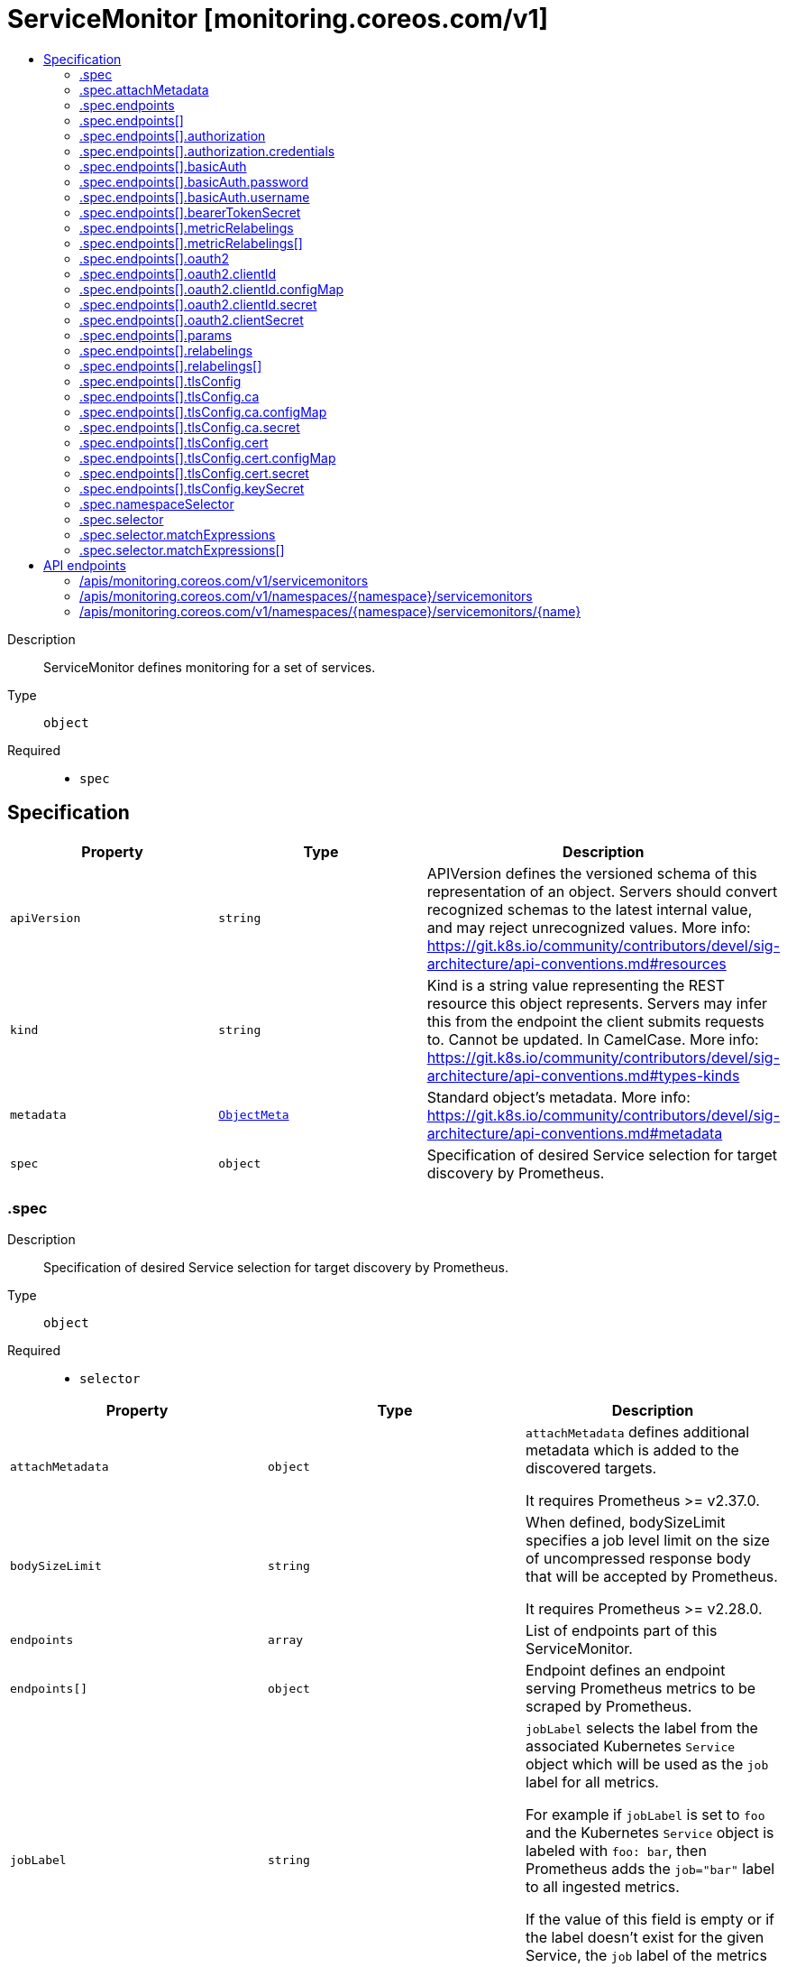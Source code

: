 // Automatically generated by 'openshift-apidocs-gen'. Do not edit.
:_mod-docs-content-type: ASSEMBLY
[id="servicemonitor-monitoring-coreos-com-v1"]
= ServiceMonitor [monitoring.coreos.com/v1]
:toc: macro
:toc-title:

toc::[]


Description::
+
--
ServiceMonitor defines monitoring for a set of services.
--

Type::
  `object`

Required::
  - `spec`


== Specification

[cols="1,1,1",options="header"]
|===
| Property | Type | Description

| `apiVersion`
| `string`
| APIVersion defines the versioned schema of this representation of an object. Servers should convert recognized schemas to the latest internal value, and may reject unrecognized values. More info: https://git.k8s.io/community/contributors/devel/sig-architecture/api-conventions.md#resources

| `kind`
| `string`
| Kind is a string value representing the REST resource this object represents. Servers may infer this from the endpoint the client submits requests to. Cannot be updated. In CamelCase. More info: https://git.k8s.io/community/contributors/devel/sig-architecture/api-conventions.md#types-kinds

| `metadata`
| xref:../objects/index.adoc#io.k8s.apimachinery.pkg.apis.meta.v1.ObjectMeta[`ObjectMeta`]
| Standard object's metadata. More info: https://git.k8s.io/community/contributors/devel/sig-architecture/api-conventions.md#metadata

| `spec`
| `object`
| Specification of desired Service selection for target discovery by
Prometheus.

|===
=== .spec
Description::
+
--
Specification of desired Service selection for target discovery by
Prometheus.
--

Type::
  `object`

Required::
  - `selector`



[cols="1,1,1",options="header"]
|===
| Property | Type | Description

| `attachMetadata`
| `object`
| `attachMetadata` defines additional metadata which is added to the
discovered targets.


It requires Prometheus >= v2.37.0.

| `bodySizeLimit`
| `string`
| When defined, bodySizeLimit specifies a job level limit on the size
of uncompressed response body that will be accepted by Prometheus.


It requires Prometheus >= v2.28.0.

| `endpoints`
| `array`
| List of endpoints part of this ServiceMonitor.

| `endpoints[]`
| `object`
| Endpoint defines an endpoint serving Prometheus metrics to be scraped by
Prometheus.

| `jobLabel`
| `string`
| `jobLabel` selects the label from the associated Kubernetes `Service`
object which will be used as the `job` label for all metrics.


For example if `jobLabel` is set to `foo` and the Kubernetes `Service`
object is labeled with `foo: bar`, then Prometheus adds the `job="bar"`
label to all ingested metrics.


If the value of this field is empty or if the label doesn't exist for
the given Service, the `job` label of the metrics defaults to the name
of the associated Kubernetes `Service`.

| `keepDroppedTargets`
| `integer`
| Per-scrape limit on the number of targets dropped by relabeling
that will be kept in memory. 0 means no limit.


It requires Prometheus >= v2.47.0.

| `labelLimit`
| `integer`
| Per-scrape limit on number of labels that will be accepted for a sample.


It requires Prometheus >= v2.27.0.

| `labelNameLengthLimit`
| `integer`
| Per-scrape limit on length of labels name that will be accepted for a sample.


It requires Prometheus >= v2.27.0.

| `labelValueLengthLimit`
| `integer`
| Per-scrape limit on length of labels value that will be accepted for a sample.


It requires Prometheus >= v2.27.0.

| `namespaceSelector`
| `object`
| Selector to select which namespaces the Kubernetes `Endpoints` objects
are discovered from.

| `podTargetLabels`
| `array (string)`
| `podTargetLabels` defines the labels which are transferred from the
associated Kubernetes `Pod` object onto the ingested metrics.

| `sampleLimit`
| `integer`
| `sampleLimit` defines a per-scrape limit on the number of scraped samples
that will be accepted.

| `scrapeClass`
| `string`
| The scrape class to apply.

| `scrapeProtocols`
| `array (string)`
| `scrapeProtocols` defines the protocols to negotiate during a scrape. It tells clients the
protocols supported by Prometheus in order of preference (from most to least preferred).


If unset, Prometheus uses its default value.


It requires Prometheus >= v2.49.0.

| `selector`
| `object`
| Label selector to select the Kubernetes `Endpoints` objects.

| `targetLabels`
| `array (string)`
| `targetLabels` defines the labels which are transferred from the
associated Kubernetes `Service` object onto the ingested metrics.

| `targetLimit`
| `integer`
| `targetLimit` defines a limit on the number of scraped targets that will
be accepted.

|===
=== .spec.attachMetadata
Description::
+
--
`attachMetadata` defines additional metadata which is added to the
discovered targets.


It requires Prometheus >= v2.37.0.
--

Type::
  `object`




[cols="1,1,1",options="header"]
|===
| Property | Type | Description

| `node`
| `boolean`
| When set to true, Prometheus must have the `get` permission on the
`Nodes` objects.

|===
=== .spec.endpoints
Description::
+
--
List of endpoints part of this ServiceMonitor.
--

Type::
  `array`




=== .spec.endpoints[]
Description::
+
--
Endpoint defines an endpoint serving Prometheus metrics to be scraped by
Prometheus.
--

Type::
  `object`




[cols="1,1,1",options="header"]
|===
| Property | Type | Description

| `authorization`
| `object`
| `authorization` configures the Authorization header credentials to use when
scraping the target.


Cannot be set at the same time as `basicAuth`, or `oauth2`.

| `basicAuth`
| `object`
| `basicAuth` configures the Basic Authentication credentials to use when
scraping the target.


Cannot be set at the same time as `authorization`, or `oauth2`.

| `bearerTokenFile`
| `string`
| File to read bearer token for scraping the target.


Deprecated: use `authorization` instead.

| `bearerTokenSecret`
| `object`
| `bearerTokenSecret` specifies a key of a Secret containing the bearer
token for scraping targets. The secret needs to be in the same namespace
as the ServiceMonitor object and readable by the Prometheus Operator.


Deprecated: use `authorization` instead.

| `enableHttp2`
| `boolean`
| `enableHttp2` can be used to disable HTTP2 when scraping the target.

| `filterRunning`
| `boolean`
| When true, the pods which are not running (e.g. either in Failed or
Succeeded state) are dropped during the target discovery.


If unset, the filtering is enabled.


More info: https://kubernetes.io/docs/concepts/workloads/pods/pod-lifecycle/#pod-phase

| `followRedirects`
| `boolean`
| `followRedirects` defines whether the scrape requests should follow HTTP
3xx redirects.

| `honorLabels`
| `boolean`
| When true, `honorLabels` preserves the metric's labels when they collide
with the target's labels.

| `honorTimestamps`
| `boolean`
| `honorTimestamps` controls whether Prometheus preserves the timestamps
when exposed by the target.

| `interval`
| `string`
| Interval at which Prometheus scrapes the metrics from the target.


If empty, Prometheus uses the global scrape interval.

| `metricRelabelings`
| `array`
| `metricRelabelings` configures the relabeling rules to apply to the
samples before ingestion.

| `metricRelabelings[]`
| `object`
| RelabelConfig allows dynamic rewriting of the label set for targets, alerts,
scraped samples and remote write samples.


More info: https://prometheus.io/docs/prometheus/latest/configuration/configuration/#relabel_config

| `oauth2`
| `object`
| `oauth2` configures the OAuth2 settings to use when scraping the target.


It requires Prometheus >= 2.27.0.


Cannot be set at the same time as `authorization`, or `basicAuth`.

| `params`
| `object`
| params define optional HTTP URL parameters.

| `params{}`
| `array (string)`
| 

| `path`
| `string`
| HTTP path from which to scrape for metrics.


If empty, Prometheus uses the default value (e.g. `/metrics`).

| `port`
| `string`
| Name of the Service port which this endpoint refers to.


It takes precedence over `targetPort`.

| `proxyUrl`
| `string`
| `proxyURL` configures the HTTP Proxy URL (e.g.
"http://proxyserver:2195") to go through when scraping the target.

| `relabelings`
| `array`
| `relabelings` configures the relabeling rules to apply the target's
metadata labels.


The Operator automatically adds relabelings for a few standard Kubernetes fields.


The original scrape job's name is available via the `__tmp_prometheus_job_name` label.


More info: https://prometheus.io/docs/prometheus/latest/configuration/configuration/#relabel_config

| `relabelings[]`
| `object`
| RelabelConfig allows dynamic rewriting of the label set for targets, alerts,
scraped samples and remote write samples.


More info: https://prometheus.io/docs/prometheus/latest/configuration/configuration/#relabel_config

| `scheme`
| `string`
| HTTP scheme to use for scraping.


`http` and `https` are the expected values unless you rewrite the
`__scheme__` label via relabeling.


If empty, Prometheus uses the default value `http`.

| `scrapeTimeout`
| `string`
| Timeout after which Prometheus considers the scrape to be failed.


If empty, Prometheus uses the global scrape timeout unless it is less
than the target's scrape interval value in which the latter is used.

| `targetPort`
| `integer-or-string`
| Name or number of the target port of the `Pod` object behind the
Service. The port must be specified with the container's port property.

| `tlsConfig`
| `object`
| TLS configuration to use when scraping the target.

| `trackTimestampsStaleness`
| `boolean`
| `trackTimestampsStaleness` defines whether Prometheus tracks staleness of
the metrics that have an explicit timestamp present in scraped data.
Has no effect if `honorTimestamps` is false.


It requires Prometheus >= v2.48.0.

|===
=== .spec.endpoints[].authorization
Description::
+
--
`authorization` configures the Authorization header credentials to use when
scraping the target.


Cannot be set at the same time as `basicAuth`, or `oauth2`.
--

Type::
  `object`




[cols="1,1,1",options="header"]
|===
| Property | Type | Description

| `credentials`
| `object`
| Selects a key of a Secret in the namespace that contains the credentials for authentication.

| `type`
| `string`
| Defines the authentication type. The value is case-insensitive.


"Basic" is not a supported value.


Default: "Bearer"

|===
=== .spec.endpoints[].authorization.credentials
Description::
+
--
Selects a key of a Secret in the namespace that contains the credentials for authentication.
--

Type::
  `object`

Required::
  - `key`



[cols="1,1,1",options="header"]
|===
| Property | Type | Description

| `key`
| `string`
| The key of the secret to select from.  Must be a valid secret key.

| `name`
| `string`
| Name of the referent.
This field is effectively required, but due to backwards compatibility is
allowed to be empty. Instances of this type with an empty value here are
almost certainly wrong.
TODO: Add other useful fields. apiVersion, kind, uid?
More info: https://kubernetes.io/docs/concepts/overview/working-with-objects/names/#names
TODO: Drop `kubebuilder:default` when controller-gen doesn't need it https://github.com/kubernetes-sigs/kubebuilder/issues/3896.

| `optional`
| `boolean`
| Specify whether the Secret or its key must be defined

|===
=== .spec.endpoints[].basicAuth
Description::
+
--
`basicAuth` configures the Basic Authentication credentials to use when
scraping the target.


Cannot be set at the same time as `authorization`, or `oauth2`.
--

Type::
  `object`




[cols="1,1,1",options="header"]
|===
| Property | Type | Description

| `password`
| `object`
| `password` specifies a key of a Secret containing the password for
authentication.

| `username`
| `object`
| `username` specifies a key of a Secret containing the username for
authentication.

|===
=== .spec.endpoints[].basicAuth.password
Description::
+
--
`password` specifies a key of a Secret containing the password for
authentication.
--

Type::
  `object`

Required::
  - `key`



[cols="1,1,1",options="header"]
|===
| Property | Type | Description

| `key`
| `string`
| The key of the secret to select from.  Must be a valid secret key.

| `name`
| `string`
| Name of the referent.
This field is effectively required, but due to backwards compatibility is
allowed to be empty. Instances of this type with an empty value here are
almost certainly wrong.
TODO: Add other useful fields. apiVersion, kind, uid?
More info: https://kubernetes.io/docs/concepts/overview/working-with-objects/names/#names
TODO: Drop `kubebuilder:default` when controller-gen doesn't need it https://github.com/kubernetes-sigs/kubebuilder/issues/3896.

| `optional`
| `boolean`
| Specify whether the Secret or its key must be defined

|===
=== .spec.endpoints[].basicAuth.username
Description::
+
--
`username` specifies a key of a Secret containing the username for
authentication.
--

Type::
  `object`

Required::
  - `key`



[cols="1,1,1",options="header"]
|===
| Property | Type | Description

| `key`
| `string`
| The key of the secret to select from.  Must be a valid secret key.

| `name`
| `string`
| Name of the referent.
This field is effectively required, but due to backwards compatibility is
allowed to be empty. Instances of this type with an empty value here are
almost certainly wrong.
TODO: Add other useful fields. apiVersion, kind, uid?
More info: https://kubernetes.io/docs/concepts/overview/working-with-objects/names/#names
TODO: Drop `kubebuilder:default` when controller-gen doesn't need it https://github.com/kubernetes-sigs/kubebuilder/issues/3896.

| `optional`
| `boolean`
| Specify whether the Secret or its key must be defined

|===
=== .spec.endpoints[].bearerTokenSecret
Description::
+
--
`bearerTokenSecret` specifies a key of a Secret containing the bearer
token for scraping targets. The secret needs to be in the same namespace
as the ServiceMonitor object and readable by the Prometheus Operator.


Deprecated: use `authorization` instead.
--

Type::
  `object`

Required::
  - `key`



[cols="1,1,1",options="header"]
|===
| Property | Type | Description

| `key`
| `string`
| The key of the secret to select from.  Must be a valid secret key.

| `name`
| `string`
| Name of the referent.
This field is effectively required, but due to backwards compatibility is
allowed to be empty. Instances of this type with an empty value here are
almost certainly wrong.
TODO: Add other useful fields. apiVersion, kind, uid?
More info: https://kubernetes.io/docs/concepts/overview/working-with-objects/names/#names
TODO: Drop `kubebuilder:default` when controller-gen doesn't need it https://github.com/kubernetes-sigs/kubebuilder/issues/3896.

| `optional`
| `boolean`
| Specify whether the Secret or its key must be defined

|===
=== .spec.endpoints[].metricRelabelings
Description::
+
--
`metricRelabelings` configures the relabeling rules to apply to the
samples before ingestion.
--

Type::
  `array`




=== .spec.endpoints[].metricRelabelings[]
Description::
+
--
RelabelConfig allows dynamic rewriting of the label set for targets, alerts,
scraped samples and remote write samples.


More info: https://prometheus.io/docs/prometheus/latest/configuration/configuration/#relabel_config
--

Type::
  `object`




[cols="1,1,1",options="header"]
|===
| Property | Type | Description

| `action`
| `string`
| Action to perform based on the regex matching.


`Uppercase` and `Lowercase` actions require Prometheus >= v2.36.0.
`DropEqual` and `KeepEqual` actions require Prometheus >= v2.41.0.


Default: "Replace"

| `modulus`
| `integer`
| Modulus to take of the hash of the source label values.


Only applicable when the action is `HashMod`.

| `regex`
| `string`
| Regular expression against which the extracted value is matched.

| `replacement`
| `string`
| Replacement value against which a Replace action is performed if the
regular expression matches.


Regex capture groups are available.

| `separator`
| `string`
| Separator is the string between concatenated SourceLabels.

| `sourceLabels`
| `array (string)`
| The source labels select values from existing labels. Their content is
concatenated using the configured Separator and matched against the
configured regular expression.

| `targetLabel`
| `string`
| Label to which the resulting string is written in a replacement.


It is mandatory for `Replace`, `HashMod`, `Lowercase`, `Uppercase`,
`KeepEqual` and `DropEqual` actions.


Regex capture groups are available.

|===
=== .spec.endpoints[].oauth2
Description::
+
--
`oauth2` configures the OAuth2 settings to use when scraping the target.


It requires Prometheus >= 2.27.0.


Cannot be set at the same time as `authorization`, or `basicAuth`.
--

Type::
  `object`

Required::
  - `clientId`
  - `clientSecret`
  - `tokenUrl`



[cols="1,1,1",options="header"]
|===
| Property | Type | Description

| `clientId`
| `object`
| `clientId` specifies a key of a Secret or ConfigMap containing the
OAuth2 client's ID.

| `clientSecret`
| `object`
| `clientSecret` specifies a key of a Secret containing the OAuth2
client's secret.

| `endpointParams`
| `object (string)`
| `endpointParams` configures the HTTP parameters to append to the token
URL.

| `scopes`
| `array (string)`
| `scopes` defines the OAuth2 scopes used for the token request.

| `tokenUrl`
| `string`
| `tokenURL` configures the URL to fetch the token from.

|===
=== .spec.endpoints[].oauth2.clientId
Description::
+
--
`clientId` specifies a key of a Secret or ConfigMap containing the
OAuth2 client's ID.
--

Type::
  `object`




[cols="1,1,1",options="header"]
|===
| Property | Type | Description

| `configMap`
| `object`
| ConfigMap containing data to use for the targets.

| `secret`
| `object`
| Secret containing data to use for the targets.

|===
=== .spec.endpoints[].oauth2.clientId.configMap
Description::
+
--
ConfigMap containing data to use for the targets.
--

Type::
  `object`

Required::
  - `key`



[cols="1,1,1",options="header"]
|===
| Property | Type | Description

| `key`
| `string`
| The key to select.

| `name`
| `string`
| Name of the referent.
This field is effectively required, but due to backwards compatibility is
allowed to be empty. Instances of this type with an empty value here are
almost certainly wrong.
TODO: Add other useful fields. apiVersion, kind, uid?
More info: https://kubernetes.io/docs/concepts/overview/working-with-objects/names/#names
TODO: Drop `kubebuilder:default` when controller-gen doesn't need it https://github.com/kubernetes-sigs/kubebuilder/issues/3896.

| `optional`
| `boolean`
| Specify whether the ConfigMap or its key must be defined

|===
=== .spec.endpoints[].oauth2.clientId.secret
Description::
+
--
Secret containing data to use for the targets.
--

Type::
  `object`

Required::
  - `key`



[cols="1,1,1",options="header"]
|===
| Property | Type | Description

| `key`
| `string`
| The key of the secret to select from.  Must be a valid secret key.

| `name`
| `string`
| Name of the referent.
This field is effectively required, but due to backwards compatibility is
allowed to be empty. Instances of this type with an empty value here are
almost certainly wrong.
TODO: Add other useful fields. apiVersion, kind, uid?
More info: https://kubernetes.io/docs/concepts/overview/working-with-objects/names/#names
TODO: Drop `kubebuilder:default` when controller-gen doesn't need it https://github.com/kubernetes-sigs/kubebuilder/issues/3896.

| `optional`
| `boolean`
| Specify whether the Secret or its key must be defined

|===
=== .spec.endpoints[].oauth2.clientSecret
Description::
+
--
`clientSecret` specifies a key of a Secret containing the OAuth2
client's secret.
--

Type::
  `object`

Required::
  - `key`



[cols="1,1,1",options="header"]
|===
| Property | Type | Description

| `key`
| `string`
| The key of the secret to select from.  Must be a valid secret key.

| `name`
| `string`
| Name of the referent.
This field is effectively required, but due to backwards compatibility is
allowed to be empty. Instances of this type with an empty value here are
almost certainly wrong.
TODO: Add other useful fields. apiVersion, kind, uid?
More info: https://kubernetes.io/docs/concepts/overview/working-with-objects/names/#names
TODO: Drop `kubebuilder:default` when controller-gen doesn't need it https://github.com/kubernetes-sigs/kubebuilder/issues/3896.

| `optional`
| `boolean`
| Specify whether the Secret or its key must be defined

|===
=== .spec.endpoints[].params
Description::
+
--
params define optional HTTP URL parameters.
--

Type::
  `object`




=== .spec.endpoints[].relabelings
Description::
+
--
`relabelings` configures the relabeling rules to apply the target's
metadata labels.


The Operator automatically adds relabelings for a few standard Kubernetes fields.


The original scrape job's name is available via the `__tmp_prometheus_job_name` label.


More info: https://prometheus.io/docs/prometheus/latest/configuration/configuration/#relabel_config
--

Type::
  `array`




=== .spec.endpoints[].relabelings[]
Description::
+
--
RelabelConfig allows dynamic rewriting of the label set for targets, alerts,
scraped samples and remote write samples.


More info: https://prometheus.io/docs/prometheus/latest/configuration/configuration/#relabel_config
--

Type::
  `object`




[cols="1,1,1",options="header"]
|===
| Property | Type | Description

| `action`
| `string`
| Action to perform based on the regex matching.


`Uppercase` and `Lowercase` actions require Prometheus >= v2.36.0.
`DropEqual` and `KeepEqual` actions require Prometheus >= v2.41.0.


Default: "Replace"

| `modulus`
| `integer`
| Modulus to take of the hash of the source label values.


Only applicable when the action is `HashMod`.

| `regex`
| `string`
| Regular expression against which the extracted value is matched.

| `replacement`
| `string`
| Replacement value against which a Replace action is performed if the
regular expression matches.


Regex capture groups are available.

| `separator`
| `string`
| Separator is the string between concatenated SourceLabels.

| `sourceLabels`
| `array (string)`
| The source labels select values from existing labels. Their content is
concatenated using the configured Separator and matched against the
configured regular expression.

| `targetLabel`
| `string`
| Label to which the resulting string is written in a replacement.


It is mandatory for `Replace`, `HashMod`, `Lowercase`, `Uppercase`,
`KeepEqual` and `DropEqual` actions.


Regex capture groups are available.

|===
=== .spec.endpoints[].tlsConfig
Description::
+
--
TLS configuration to use when scraping the target.
--

Type::
  `object`




[cols="1,1,1",options="header"]
|===
| Property | Type | Description

| `ca`
| `object`
| Certificate authority used when verifying server certificates.

| `caFile`
| `string`
| Path to the CA cert in the Prometheus container to use for the targets.

| `cert`
| `object`
| Client certificate to present when doing client-authentication.

| `certFile`
| `string`
| Path to the client cert file in the Prometheus container for the targets.

| `insecureSkipVerify`
| `boolean`
| Disable target certificate validation.

| `keyFile`
| `string`
| Path to the client key file in the Prometheus container for the targets.

| `keySecret`
| `object`
| Secret containing the client key file for the targets.

| `serverName`
| `string`
| Used to verify the hostname for the targets.

|===
=== .spec.endpoints[].tlsConfig.ca
Description::
+
--
Certificate authority used when verifying server certificates.
--

Type::
  `object`




[cols="1,1,1",options="header"]
|===
| Property | Type | Description

| `configMap`
| `object`
| ConfigMap containing data to use for the targets.

| `secret`
| `object`
| Secret containing data to use for the targets.

|===
=== .spec.endpoints[].tlsConfig.ca.configMap
Description::
+
--
ConfigMap containing data to use for the targets.
--

Type::
  `object`

Required::
  - `key`



[cols="1,1,1",options="header"]
|===
| Property | Type | Description

| `key`
| `string`
| The key to select.

| `name`
| `string`
| Name of the referent.
This field is effectively required, but due to backwards compatibility is
allowed to be empty. Instances of this type with an empty value here are
almost certainly wrong.
TODO: Add other useful fields. apiVersion, kind, uid?
More info: https://kubernetes.io/docs/concepts/overview/working-with-objects/names/#names
TODO: Drop `kubebuilder:default` when controller-gen doesn't need it https://github.com/kubernetes-sigs/kubebuilder/issues/3896.

| `optional`
| `boolean`
| Specify whether the ConfigMap or its key must be defined

|===
=== .spec.endpoints[].tlsConfig.ca.secret
Description::
+
--
Secret containing data to use for the targets.
--

Type::
  `object`

Required::
  - `key`



[cols="1,1,1",options="header"]
|===
| Property | Type | Description

| `key`
| `string`
| The key of the secret to select from.  Must be a valid secret key.

| `name`
| `string`
| Name of the referent.
This field is effectively required, but due to backwards compatibility is
allowed to be empty. Instances of this type with an empty value here are
almost certainly wrong.
TODO: Add other useful fields. apiVersion, kind, uid?
More info: https://kubernetes.io/docs/concepts/overview/working-with-objects/names/#names
TODO: Drop `kubebuilder:default` when controller-gen doesn't need it https://github.com/kubernetes-sigs/kubebuilder/issues/3896.

| `optional`
| `boolean`
| Specify whether the Secret or its key must be defined

|===
=== .spec.endpoints[].tlsConfig.cert
Description::
+
--
Client certificate to present when doing client-authentication.
--

Type::
  `object`




[cols="1,1,1",options="header"]
|===
| Property | Type | Description

| `configMap`
| `object`
| ConfigMap containing data to use for the targets.

| `secret`
| `object`
| Secret containing data to use for the targets.

|===
=== .spec.endpoints[].tlsConfig.cert.configMap
Description::
+
--
ConfigMap containing data to use for the targets.
--

Type::
  `object`

Required::
  - `key`



[cols="1,1,1",options="header"]
|===
| Property | Type | Description

| `key`
| `string`
| The key to select.

| `name`
| `string`
| Name of the referent.
This field is effectively required, but due to backwards compatibility is
allowed to be empty. Instances of this type with an empty value here are
almost certainly wrong.
TODO: Add other useful fields. apiVersion, kind, uid?
More info: https://kubernetes.io/docs/concepts/overview/working-with-objects/names/#names
TODO: Drop `kubebuilder:default` when controller-gen doesn't need it https://github.com/kubernetes-sigs/kubebuilder/issues/3896.

| `optional`
| `boolean`
| Specify whether the ConfigMap or its key must be defined

|===
=== .spec.endpoints[].tlsConfig.cert.secret
Description::
+
--
Secret containing data to use for the targets.
--

Type::
  `object`

Required::
  - `key`



[cols="1,1,1",options="header"]
|===
| Property | Type | Description

| `key`
| `string`
| The key of the secret to select from.  Must be a valid secret key.

| `name`
| `string`
| Name of the referent.
This field is effectively required, but due to backwards compatibility is
allowed to be empty. Instances of this type with an empty value here are
almost certainly wrong.
TODO: Add other useful fields. apiVersion, kind, uid?
More info: https://kubernetes.io/docs/concepts/overview/working-with-objects/names/#names
TODO: Drop `kubebuilder:default` when controller-gen doesn't need it https://github.com/kubernetes-sigs/kubebuilder/issues/3896.

| `optional`
| `boolean`
| Specify whether the Secret or its key must be defined

|===
=== .spec.endpoints[].tlsConfig.keySecret
Description::
+
--
Secret containing the client key file for the targets.
--

Type::
  `object`

Required::
  - `key`



[cols="1,1,1",options="header"]
|===
| Property | Type | Description

| `key`
| `string`
| The key of the secret to select from.  Must be a valid secret key.

| `name`
| `string`
| Name of the referent.
This field is effectively required, but due to backwards compatibility is
allowed to be empty. Instances of this type with an empty value here are
almost certainly wrong.
TODO: Add other useful fields. apiVersion, kind, uid?
More info: https://kubernetes.io/docs/concepts/overview/working-with-objects/names/#names
TODO: Drop `kubebuilder:default` when controller-gen doesn't need it https://github.com/kubernetes-sigs/kubebuilder/issues/3896.

| `optional`
| `boolean`
| Specify whether the Secret or its key must be defined

|===
=== .spec.namespaceSelector
Description::
+
--
Selector to select which namespaces the Kubernetes `Endpoints` objects
are discovered from.
--

Type::
  `object`




[cols="1,1,1",options="header"]
|===
| Property | Type | Description

| `any`
| `boolean`
| Boolean describing whether all namespaces are selected in contrast to a
list restricting them.

| `matchNames`
| `array (string)`
| List of namespace names to select from.

|===
=== .spec.selector
Description::
+
--
Label selector to select the Kubernetes `Endpoints` objects.
--

Type::
  `object`




[cols="1,1,1",options="header"]
|===
| Property | Type | Description

| `matchExpressions`
| `array`
| matchExpressions is a list of label selector requirements. The requirements are ANDed.

| `matchExpressions[]`
| `object`
| A label selector requirement is a selector that contains values, a key, and an operator that
relates the key and values.

| `matchLabels`
| `object (string)`
| matchLabels is a map of {key,value} pairs. A single {key,value} in the matchLabels
map is equivalent to an element of matchExpressions, whose key field is "key", the
operator is "In", and the values array contains only "value". The requirements are ANDed.

|===
=== .spec.selector.matchExpressions
Description::
+
--
matchExpressions is a list of label selector requirements. The requirements are ANDed.
--

Type::
  `array`




=== .spec.selector.matchExpressions[]
Description::
+
--
A label selector requirement is a selector that contains values, a key, and an operator that
relates the key and values.
--

Type::
  `object`

Required::
  - `key`
  - `operator`



[cols="1,1,1",options="header"]
|===
| Property | Type | Description

| `key`
| `string`
| key is the label key that the selector applies to.

| `operator`
| `string`
| operator represents a key's relationship to a set of values.
Valid operators are In, NotIn, Exists and DoesNotExist.

| `values`
| `array (string)`
| values is an array of string values. If the operator is In or NotIn,
the values array must be non-empty. If the operator is Exists or DoesNotExist,
the values array must be empty. This array is replaced during a strategic
merge patch.

|===

== API endpoints

The following API endpoints are available:

* `/apis/monitoring.coreos.com/v1/servicemonitors`
- `GET`: list objects of kind ServiceMonitor
* `/apis/monitoring.coreos.com/v1/namespaces/{namespace}/servicemonitors`
- `DELETE`: delete collection of ServiceMonitor
- `GET`: list objects of kind ServiceMonitor
- `POST`: create a ServiceMonitor
* `/apis/monitoring.coreos.com/v1/namespaces/{namespace}/servicemonitors/{name}`
- `DELETE`: delete a ServiceMonitor
- `GET`: read the specified ServiceMonitor
- `PATCH`: partially update the specified ServiceMonitor
- `PUT`: replace the specified ServiceMonitor


=== /apis/monitoring.coreos.com/v1/servicemonitors



HTTP method::
  `GET`

Description::
  list objects of kind ServiceMonitor


.HTTP responses
[cols="1,1",options="header"]
|===
| HTTP code | Reponse body
| 200 - OK
| xref:../objects/index.adoc#com.coreos.monitoring.v1.ServiceMonitorList[`ServiceMonitorList`] schema
| 401 - Unauthorized
| Empty
|===


=== /apis/monitoring.coreos.com/v1/namespaces/{namespace}/servicemonitors



HTTP method::
  `DELETE`

Description::
  delete collection of ServiceMonitor




.HTTP responses
[cols="1,1",options="header"]
|===
| HTTP code | Reponse body
| 200 - OK
| xref:../objects/index.adoc#io.k8s.apimachinery.pkg.apis.meta.v1.Status[`Status`] schema
| 401 - Unauthorized
| Empty
|===

HTTP method::
  `GET`

Description::
  list objects of kind ServiceMonitor




.HTTP responses
[cols="1,1",options="header"]
|===
| HTTP code | Reponse body
| 200 - OK
| xref:../objects/index.adoc#com.coreos.monitoring.v1.ServiceMonitorList[`ServiceMonitorList`] schema
| 401 - Unauthorized
| Empty
|===

HTTP method::
  `POST`

Description::
  create a ServiceMonitor


.Query parameters
[cols="1,1,2",options="header"]
|===
| Parameter | Type | Description
| `dryRun`
| `string`
| When present, indicates that modifications should not be persisted. An invalid or unrecognized dryRun directive will result in an error response and no further processing of the request. Valid values are: - All: all dry run stages will be processed
| `fieldValidation`
| `string`
| fieldValidation instructs the server on how to handle objects in the request (POST/PUT/PATCH) containing unknown or duplicate fields. Valid values are: - Ignore: This will ignore any unknown fields that are silently dropped from the object, and will ignore all but the last duplicate field that the decoder encounters. This is the default behavior prior to v1.23. - Warn: This will send a warning via the standard warning response header for each unknown field that is dropped from the object, and for each duplicate field that is encountered. The request will still succeed if there are no other errors, and will only persist the last of any duplicate fields. This is the default in v1.23+ - Strict: This will fail the request with a BadRequest error if any unknown fields would be dropped from the object, or if any duplicate fields are present. The error returned from the server will contain all unknown and duplicate fields encountered.
|===

.Body parameters
[cols="1,1,2",options="header"]
|===
| Parameter | Type | Description
| `body`
| xref:../monitoring_apis/servicemonitor-monitoring-coreos-com-v1.adoc#servicemonitor-monitoring-coreos-com-v1[`ServiceMonitor`] schema
| 
|===

.HTTP responses
[cols="1,1",options="header"]
|===
| HTTP code | Reponse body
| 200 - OK
| xref:../monitoring_apis/servicemonitor-monitoring-coreos-com-v1.adoc#servicemonitor-monitoring-coreos-com-v1[`ServiceMonitor`] schema
| 201 - Created
| xref:../monitoring_apis/servicemonitor-monitoring-coreos-com-v1.adoc#servicemonitor-monitoring-coreos-com-v1[`ServiceMonitor`] schema
| 202 - Accepted
| xref:../monitoring_apis/servicemonitor-monitoring-coreos-com-v1.adoc#servicemonitor-monitoring-coreos-com-v1[`ServiceMonitor`] schema
| 401 - Unauthorized
| Empty
|===


=== /apis/monitoring.coreos.com/v1/namespaces/{namespace}/servicemonitors/{name}

.Global path parameters
[cols="1,1,2",options="header"]
|===
| Parameter | Type | Description
| `name`
| `string`
| name of the ServiceMonitor
|===


HTTP method::
  `DELETE`

Description::
  delete a ServiceMonitor


.Query parameters
[cols="1,1,2",options="header"]
|===
| Parameter | Type | Description
| `dryRun`
| `string`
| When present, indicates that modifications should not be persisted. An invalid or unrecognized dryRun directive will result in an error response and no further processing of the request. Valid values are: - All: all dry run stages will be processed
|===


.HTTP responses
[cols="1,1",options="header"]
|===
| HTTP code | Reponse body
| 200 - OK
| xref:../objects/index.adoc#io.k8s.apimachinery.pkg.apis.meta.v1.Status[`Status`] schema
| 202 - Accepted
| xref:../objects/index.adoc#io.k8s.apimachinery.pkg.apis.meta.v1.Status[`Status`] schema
| 401 - Unauthorized
| Empty
|===

HTTP method::
  `GET`

Description::
  read the specified ServiceMonitor




.HTTP responses
[cols="1,1",options="header"]
|===
| HTTP code | Reponse body
| 200 - OK
| xref:../monitoring_apis/servicemonitor-monitoring-coreos-com-v1.adoc#servicemonitor-monitoring-coreos-com-v1[`ServiceMonitor`] schema
| 401 - Unauthorized
| Empty
|===

HTTP method::
  `PATCH`

Description::
  partially update the specified ServiceMonitor


.Query parameters
[cols="1,1,2",options="header"]
|===
| Parameter | Type | Description
| `dryRun`
| `string`
| When present, indicates that modifications should not be persisted. An invalid or unrecognized dryRun directive will result in an error response and no further processing of the request. Valid values are: - All: all dry run stages will be processed
| `fieldValidation`
| `string`
| fieldValidation instructs the server on how to handle objects in the request (POST/PUT/PATCH) containing unknown or duplicate fields. Valid values are: - Ignore: This will ignore any unknown fields that are silently dropped from the object, and will ignore all but the last duplicate field that the decoder encounters. This is the default behavior prior to v1.23. - Warn: This will send a warning via the standard warning response header for each unknown field that is dropped from the object, and for each duplicate field that is encountered. The request will still succeed if there are no other errors, and will only persist the last of any duplicate fields. This is the default in v1.23+ - Strict: This will fail the request with a BadRequest error if any unknown fields would be dropped from the object, or if any duplicate fields are present. The error returned from the server will contain all unknown and duplicate fields encountered.
|===


.HTTP responses
[cols="1,1",options="header"]
|===
| HTTP code | Reponse body
| 200 - OK
| xref:../monitoring_apis/servicemonitor-monitoring-coreos-com-v1.adoc#servicemonitor-monitoring-coreos-com-v1[`ServiceMonitor`] schema
| 401 - Unauthorized
| Empty
|===

HTTP method::
  `PUT`

Description::
  replace the specified ServiceMonitor


.Query parameters
[cols="1,1,2",options="header"]
|===
| Parameter | Type | Description
| `dryRun`
| `string`
| When present, indicates that modifications should not be persisted. An invalid or unrecognized dryRun directive will result in an error response and no further processing of the request. Valid values are: - All: all dry run stages will be processed
| `fieldValidation`
| `string`
| fieldValidation instructs the server on how to handle objects in the request (POST/PUT/PATCH) containing unknown or duplicate fields. Valid values are: - Ignore: This will ignore any unknown fields that are silently dropped from the object, and will ignore all but the last duplicate field that the decoder encounters. This is the default behavior prior to v1.23. - Warn: This will send a warning via the standard warning response header for each unknown field that is dropped from the object, and for each duplicate field that is encountered. The request will still succeed if there are no other errors, and will only persist the last of any duplicate fields. This is the default in v1.23+ - Strict: This will fail the request with a BadRequest error if any unknown fields would be dropped from the object, or if any duplicate fields are present. The error returned from the server will contain all unknown and duplicate fields encountered.
|===

.Body parameters
[cols="1,1,2",options="header"]
|===
| Parameter | Type | Description
| `body`
| xref:../monitoring_apis/servicemonitor-monitoring-coreos-com-v1.adoc#servicemonitor-monitoring-coreos-com-v1[`ServiceMonitor`] schema
| 
|===

.HTTP responses
[cols="1,1",options="header"]
|===
| HTTP code | Reponse body
| 200 - OK
| xref:../monitoring_apis/servicemonitor-monitoring-coreos-com-v1.adoc#servicemonitor-monitoring-coreos-com-v1[`ServiceMonitor`] schema
| 201 - Created
| xref:../monitoring_apis/servicemonitor-monitoring-coreos-com-v1.adoc#servicemonitor-monitoring-coreos-com-v1[`ServiceMonitor`] schema
| 401 - Unauthorized
| Empty
|===


